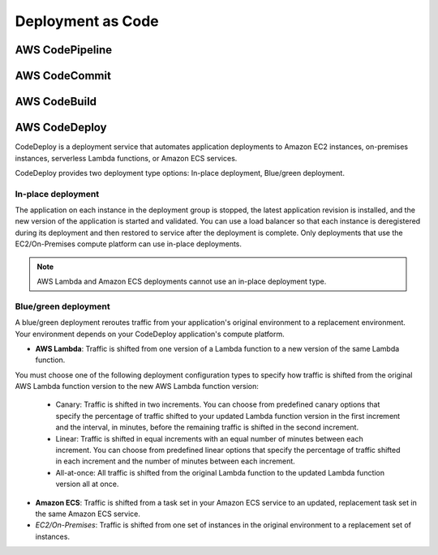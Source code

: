 Deployment as Code
##################

AWS CodePipeline
****************



AWS CodeCommit
**************


AWS CodeBuild
*************


AWS CodeDeploy
**************

CodeDeploy is a deployment service that automates application deployments to Amazon EC2 instances, on-premises instances, serverless Lambda functions, or Amazon ECS services.

CodeDeploy provides two deployment type options: In-place deployment, Blue/green deployment.

In-place deployment
===================

The application on each instance in the deployment group is stopped, the latest application revision is installed, and the new version of the application is started and validated. You can use a load balancer so that each instance is deregistered during its deployment and then restored to service after the deployment is complete. Only deployments that use the EC2/On-Premises compute platform can use in-place deployments. 

.. Note::

	AWS Lambda and Amazon ECS deployments cannot use an in-place deployment type.

Blue/green deployment
=====================

A blue/green deployment reroutes traffic from your application's original environment to a replacement environment. Your environment depends on your CodeDeploy application's compute platform.

* **AWS Lambda**: Traffic is shifted from one version of a Lambda function to a new version of the same Lambda function.
You must choose one of the following deployment configuration types to specify how traffic is shifted from the original AWS Lambda function version to the new AWS Lambda function version:

	* Canary: Traffic is shifted in two increments. You can choose from predefined canary options that specify the percentage of traffic shifted to your updated Lambda function version in the first increment and the interval, in minutes, before the remaining traffic is shifted in the second increment.

	* Linear: Traffic is shifted in equal increments with an equal number of minutes between each increment. You can choose from predefined linear options that specify the percentage of traffic shifted in each increment and the number of minutes between each increment.

	* All-at-once: All traffic is shifted from the original Lambda function to the updated Lambda function version all at once.

* **Amazon ECS**: Traffic is shifted from a task set in your Amazon ECS service to an updated, replacement task set in the same Amazon ECS service.

* *EC2/On-Premises*: Traffic is shifted from one set of instances in the original environment to a replacement set of instances.


